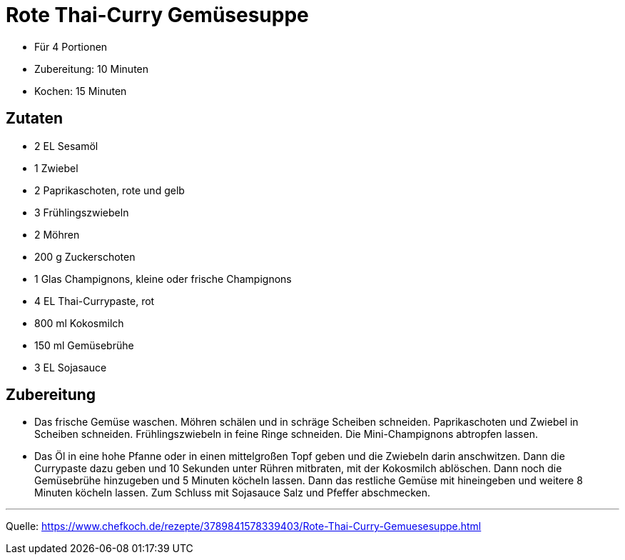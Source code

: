 = Rote Thai-Curry Gemüsesuppe


* Für 4 Portionen
* Zubereitung: 10 Minuten
* Kochen: 15 Minuten

== Zutaten

- 2 EL Sesamöl
- 1 Zwiebel
- 2	Paprikaschoten, rote und gelb
- 3	Frühlingszwiebeln
- 2	Möhren
- 200 g	Zuckerschoten
- 1 Glas Champignons, kleine oder frische Champignons
- 4 EL Thai-Currypaste, rot
- 800 ml Kokosmilch
- 150 ml Gemüsebrühe
- 3 EL Sojasauce

== Zubereitung

- Das frische Gemüse waschen. Möhren schälen und in schräge Scheiben schneiden.
Paprikaschoten und Zwiebel in Scheiben schneiden. Frühlingszwiebeln in feine
Ringe schneiden. Die Mini-Champignons abtropfen lassen.

- Das Öl in eine hohe Pfanne oder in einen mittelgroßen Topf geben und die
Zwiebeln darin anschwitzen. Dann die Currypaste dazu geben und 10 Sekunden unter
Rühren mitbraten, mit der Kokosmilch ablöschen. Dann noch die Gemüsebrühe
hinzugeben und 5 Minuten köcheln lassen. Dann das restliche Gemüse mit
hineingeben und weitere 8 Minuten köcheln lassen. Zum Schluss mit Sojasauce Salz
und Pfeffer abschmecken.

---

Quelle: https://www.chefkoch.de/rezepte/3789841578339403/Rote-Thai-Curry-Gemuesesuppe.html

